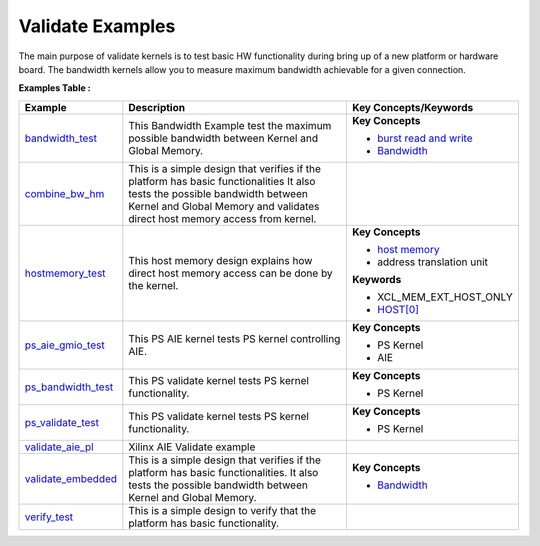 Validate Examples
==================================
The main purpose of validate kernels is to test basic HW functionality during bring up of a new platform or hardware board. The bandwidth kernels allow you to measure maximum bandwidth achievable for a given connection.

**Examples Table :**

.. list-table:: 
  :header-rows: 1

  * - **Example**
    - **Description**
    - **Key Concepts/Keywords**
  * - `bandwidth_test <bandwidth_test>`_
    - This Bandwidth Example test the maximum possible bandwidth between Kernel and Global Memory.
    - **Key Concepts**

      * `burst read and write <https://docs.xilinx.com/r/en-US/ug1399-vitis-hls/AXI-Burst-Transfers>`__
      * `Bandwidth <https://docs.xilinx.com/r/en-US/ug1393-vitis-application-acceleration/Best-Practices-for-Kernel-Development>`__

  * - `combine_bw_hm <combine_bw_hm>`_
    - This is a simple design that verifies if the platform has basic functionalities It also tests the possible bandwidth between Kernel and Global Memory and validates direct host memory access from kernel.
    - 
  * - `hostmemory_test <hostmemory_test>`_
    - This host memory design explains how direct host memory access can be done by the kernel.
    - **Key Concepts**

      * `host memory <https://docs.xilinx.com/r/en-US/ug1393-vitis-application-acceleration/Best-Practices-for-Host-Programming>`__
      * address translation unit

      **Keywords**

      * XCL_MEM_EXT_HOST_ONLY
      * `HOST[0] <https://docs.xilinx.com/r/en-US/ug1393-vitis-application-acceleration/Mapping-Kernel-Ports-to-Memory>`__

  * - `ps_aie_gmio_test <ps_aie_gmio_test>`_
    - This PS AIE kernel tests PS kernel controlling AIE.
    - **Key Concepts**

      * PS Kernel

      * AIE


  * - `ps_bandwidth_test <ps_bandwidth_test>`_
    - This PS validate kernel tests PS kernel functionality.
    - **Key Concepts**

      * PS Kernel


  * - `ps_validate_test <ps_validate_test>`_
    - This PS validate kernel tests PS kernel functionality.
    - **Key Concepts**

      * PS Kernel


  * - `validate_aie_pl <validate_aie_pl>`_
    - Xilinx AIE Validate example
    - 
  * - `validate_embedded <validate_embedded>`_
    - This is a simple design that verifies if the platform has basic functionalities. It also tests the possible bandwidth between Kernel and Global Memory.
    - **Key Concepts**

      * `Bandwidth <https://docs.xilinx.com/r/en-US/ug1393-vitis-application-acceleration/Best-Practices-for-Kernel-Development>`__

  * - `verify_test <verify_test>`_
    - This is a simple design to verify that the platform has basic functionality.
    - 

